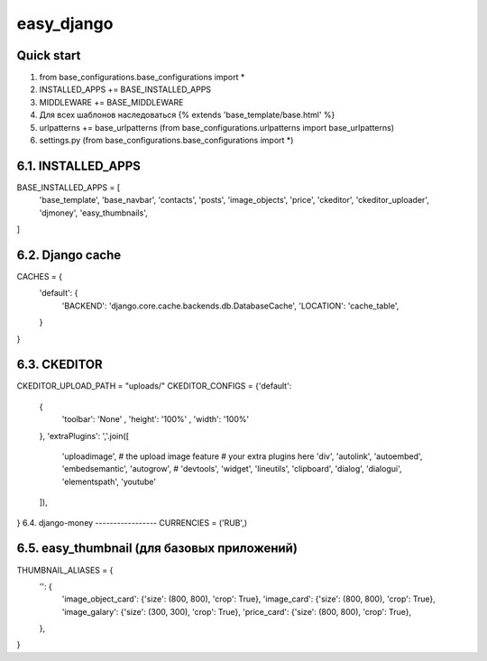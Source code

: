 =====
easy_django
=====


Quick start
-----------
1. from base_configurations.base_configurations import *
2. INSTALLED_APPS += BASE_INSTALLED_APPS
3. MIDDLEWARE += BASE_MIDDLEWARE
4. Для всех шаблонов наследоваться {% extends 'base_template/base.html' %}
5. urlpatterns += base_urlpatterns (from base_configurations.urlpatterns import base_urlpatterns)
6. settings.py (from base_configurations.base_configurations import *)

6.1. INSTALLED_APPS
-------------------
BASE_INSTALLED_APPS = [
    'base_template',
    'base_navbar',
    'contacts',
    'posts',
    'image_objects',
    'price',
    'ckeditor',
    'ckeditor_uploader',
    'djmoney',
    'easy_thumbnails',
]

6.2. Django cache
-----------------
CACHES = {
    'default': {
        'BACKEND': 'django.core.cache.backends.db.DatabaseCache',
        'LOCATION': 'cache_table',
    }
}

6.3. CKEDITOR
-------------
CKEDITOR_UPLOAD_PATH = "uploads/"
CKEDITOR_CONFIGS = {'default':
    {
        'toolbar': 'None'
        , 'height': '100%'
        , 'width': '100%'
    },
    'extraPlugins': ','.join([
        'uploadimage',  # the upload image feature
        # your extra plugins here
        'div',
        'autolink',
        'autoembed',
        'embedsemantic',
        'autogrow',
        # 'devtools',
        'widget',
        'lineutils',
        'clipboard',
        'dialog',
        'dialogui',
        'elementspath',
        'youtube'
    ]),
}
6.4. django-money
-----------------
CURRENCIES = ('RUB',)

6.5. easy_thumbnail (для базовых приложений)
--------------------------------------------
THUMBNAIL_ALIASES = {
    '': {
        'image_object_card': {'size': (800, 800), 'crop': True},
        'image_card': {'size': (800, 800), 'crop': True},
        'image_galary': {'size': (300, 300), 'crop': True},
        'price_card': {'size': (800, 800), 'crop': True},
    },
}

